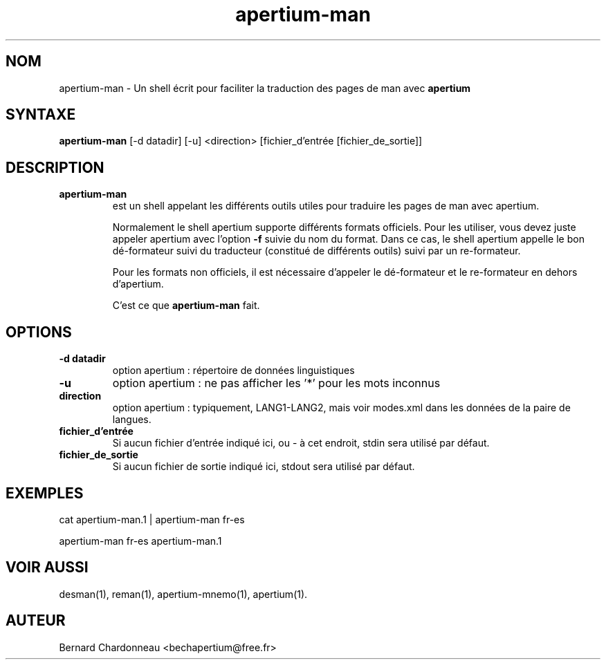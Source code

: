 .TH apertium-man 1 "18 octobre 2012" "Bernard Chardonneau" "Shell appelant Apertium"
.SH NOM
apertium-man - Un shell écrit pour faciliter la traduction des pages de
man avec
.B apertium 
.SH SYNTAXE
.B apertium-man
[-d datadir] [-u] <direction> [fichier_d'entrée [fichier_de_sortie]]
.SH DESCRIPTION
.TP
.BR apertium-man 
est un shell appelant les différents outils utiles pour traduire les pages
de man avec apertium.

Normalement le shell apertium supporte différents formats officiels. Pour
les utiliser, vous devez juste appeler apertium avec l'option
.B -f
suivie du nom du format. Dans ce cas, le shell apertium appelle le bon
dé-formateur suivi du traducteur (constitué de différents outils) suivi
par un re-formateur.

Pour les formats non officiels, il est nécessaire d'appeler le dé-formateur
et le re-formateur en dehors d'apertium.

C'est ce que
.B apertium-man
fait.
.SH OPTIONS
.TP
.B -d datadir
option apertium : répertoire de données linguistiques
.TP
.B -u
option apertium : ne pas afficher les '*' pour les mots inconnus
.TP
.B direction
option apertium : typiquement, LANG1-LANG2, mais voir modes.xml dans les
données de la paire de langues.
.TP
.B fichier_d'entrée
Si aucun fichier d'entrée indiqué ici, ou - à cet endroit, stdin sera
utilisé par défaut.
.TP
.B fichier_de_sortie
Si aucun fichier de sortie indiqué ici, stdout sera utilisé par défaut.
.SH EXEMPLES
cat apertium-man.1 | apertium-man fr-es

apertium-man fr-es apertium-man.1 
.SH VOIR AUSSI
desman(1), reman(1), apertium-mnemo(1), apertium(1).
.SH AUTEUR
Bernard Chardonneau  <bechapertium@free.fr>
